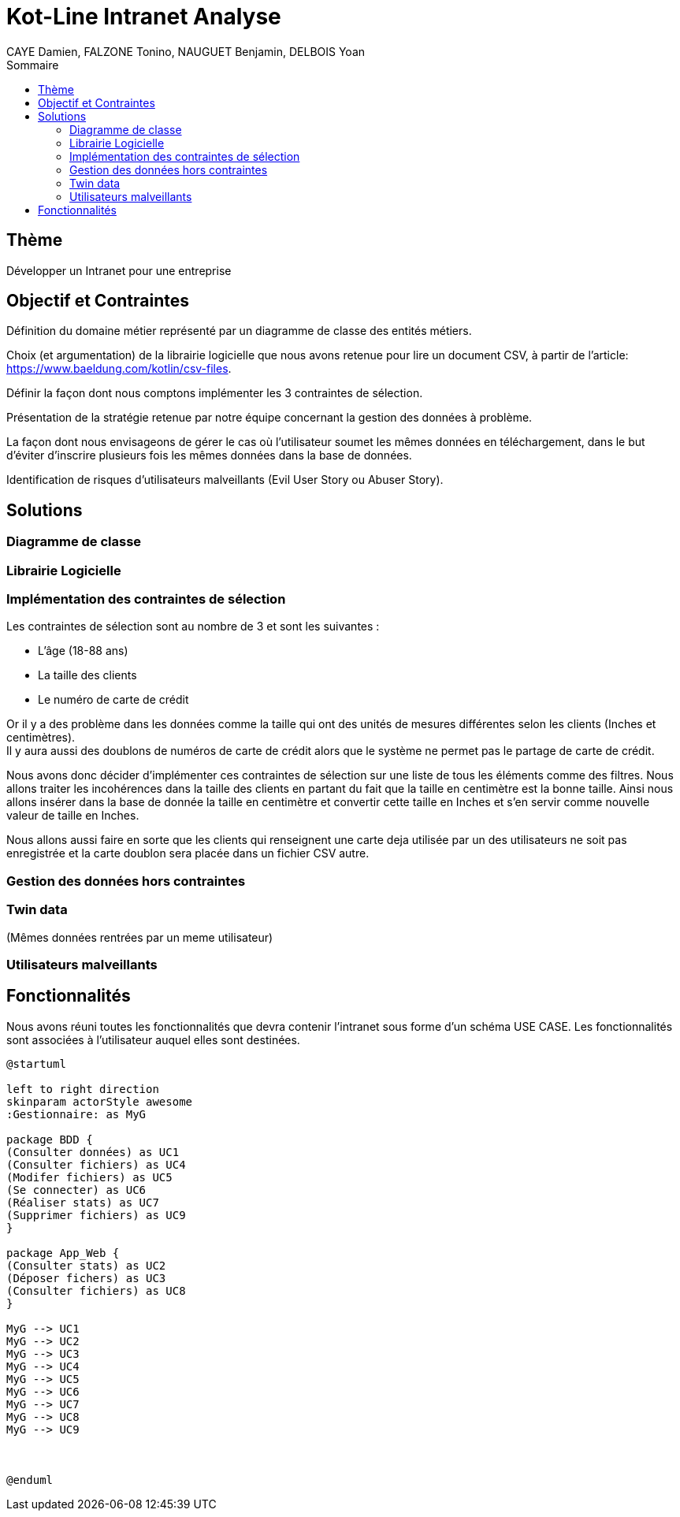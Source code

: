 = Kot-Line Intranet Analyse
:author: CAYE Damien, FALZONE Tonino, NAUGUET Benjamin, DELBOIS Yoan
:docdate: 2022-11-21
:asciidoctor-version:1.1
:description: Projet pédagogique d'initiation à Kotlin
:icons: font
:listing-caption: Listing
:toc-title: Sommaire
:toc: left
:toclevels: 4

== Thème

Développer un Intranet pour une entreprise

== Objectif et Contraintes

Définition du domaine métier représenté par un diagramme de classe des entités métiers.

Choix (et argumentation) de la librairie logicielle que nous avons retenue pour lire un document CSV, à partir de l'article: https://www.baeldung.com/kotlin/csv-files.

Définir la façon dont nous comptons implémenter les 3 contraintes de sélection.

Présentation de la stratégie retenue par notre équipe concernant la gestion des données à problème.

La façon dont nous envisageons de gérer le cas où l’utilisateur soumet les mêmes données en téléchargement, dans le but d’éviter d’inscrire plusieurs fois les mêmes données dans la base de données.

Identification de risques d’utilisateurs malveillants (Evil User Story ou Abuser Story).

== Solutions

=== Diagramme de classe

=== Librairie Logicielle

=== Implémentation des contraintes de sélection
Les contraintes de sélection sont au nombre de 3 et sont les suivantes :

* L'âge (18-88 ans)
* La taille des clients
* Le numéro de carte de crédit

Or il y a des problème dans les données comme la taille qui ont des unités de mesures différentes selon les clients (Inches et centimètres). +
Il y aura aussi des doublons de numéros de carte de crédit alors que le système ne permet pas le partage de carte de crédit.

Nous avons donc décider d'implémenter ces contraintes de sélection sur une liste de tous les éléments comme des filtres.
Nous allons traiter les incohérences dans la taille des clients en partant du fait que la taille en centimètre est la bonne taille.
Ainsi nous allons insérer dans la base de donnée la taille en centimètre et convertir cette taille en Inches et s'en servir comme nouvelle valeur de taille en Inches.

Nous allons aussi faire en sorte que les clients qui renseignent une carte deja utilisée par un des utilisateurs ne soit pas enregistrée et la carte doublon sera placée dans un fichier CSV autre.

=== Gestion des données hors contraintes

=== Twin data
(Mêmes données rentrées par un meme utilisateur)

=== Utilisateurs malveillants


== Fonctionnalités
Nous avons réuni toutes les fonctionnalités que devra contenir l'intranet sous forme d'un schéma USE CASE.
Les fonctionnalités sont associées à l'utilisateur auquel elles sont destinées.
[plantuml]
----

@startuml

left to right direction
skinparam actorStyle awesome
:Gestionnaire: as MyG

package BDD {
(Consulter données) as UC1
(Consulter fichiers) as UC4
(Modifer fichiers) as UC5
(Se connecter) as UC6
(Réaliser stats) as UC7
(Supprimer fichiers) as UC9
}

package App_Web {
(Consulter stats) as UC2
(Déposer fichers) as UC3
(Consulter fichiers) as UC8
}

MyG --> UC1
MyG --> UC2
MyG --> UC3
MyG --> UC4
MyG --> UC5
MyG --> UC6
MyG --> UC7
MyG --> UC8
MyG --> UC9



@enduml
----
